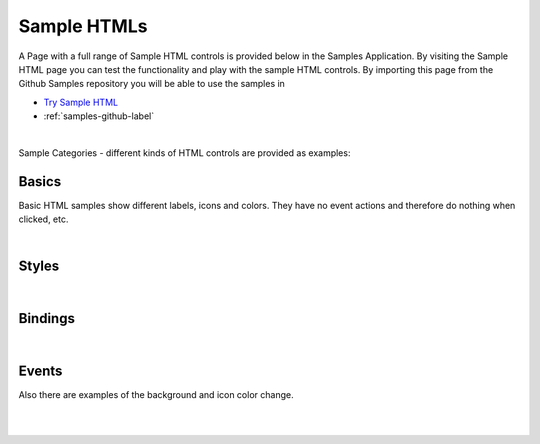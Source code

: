 Sample HTMLs
============

A Page with a full range of Sample HTML controls is provided below in the Samples Application. By visiting the Sample HTML
page you can test the functionality and play with the sample HTML controls. By importing this page from the Github Samples
repository you will be able to use the samples in


* `Try Sample HTML <http://50.22.58.40:3300/deploy/qa/Samples/web/1.0.1/index.html#/page.html?login=guest&name=SampleHTML>`_
* :ref:`samples-github-label`

|

Sample Categories - different kinds of HTML controls are provided as examples:

Basics
------

Basic HTML samples show different labels, icons and colors. They have no event actions and therefore do nothing when clicked, etc.

.. image:: ../../images/devguide/samples/sample-html-basics.png


|

Styles
------

.. image:: ../../images/devguide/samples/sample-html-styles.png

|

Bindings
----------------

.. image:: ../../images/devguide/samples/sample-html-bindings.png

|


Events
------

Also there are examples of the background and icon color change.

.. image:: ../../images/devguide/samples/sample-html-events.png

|
|

